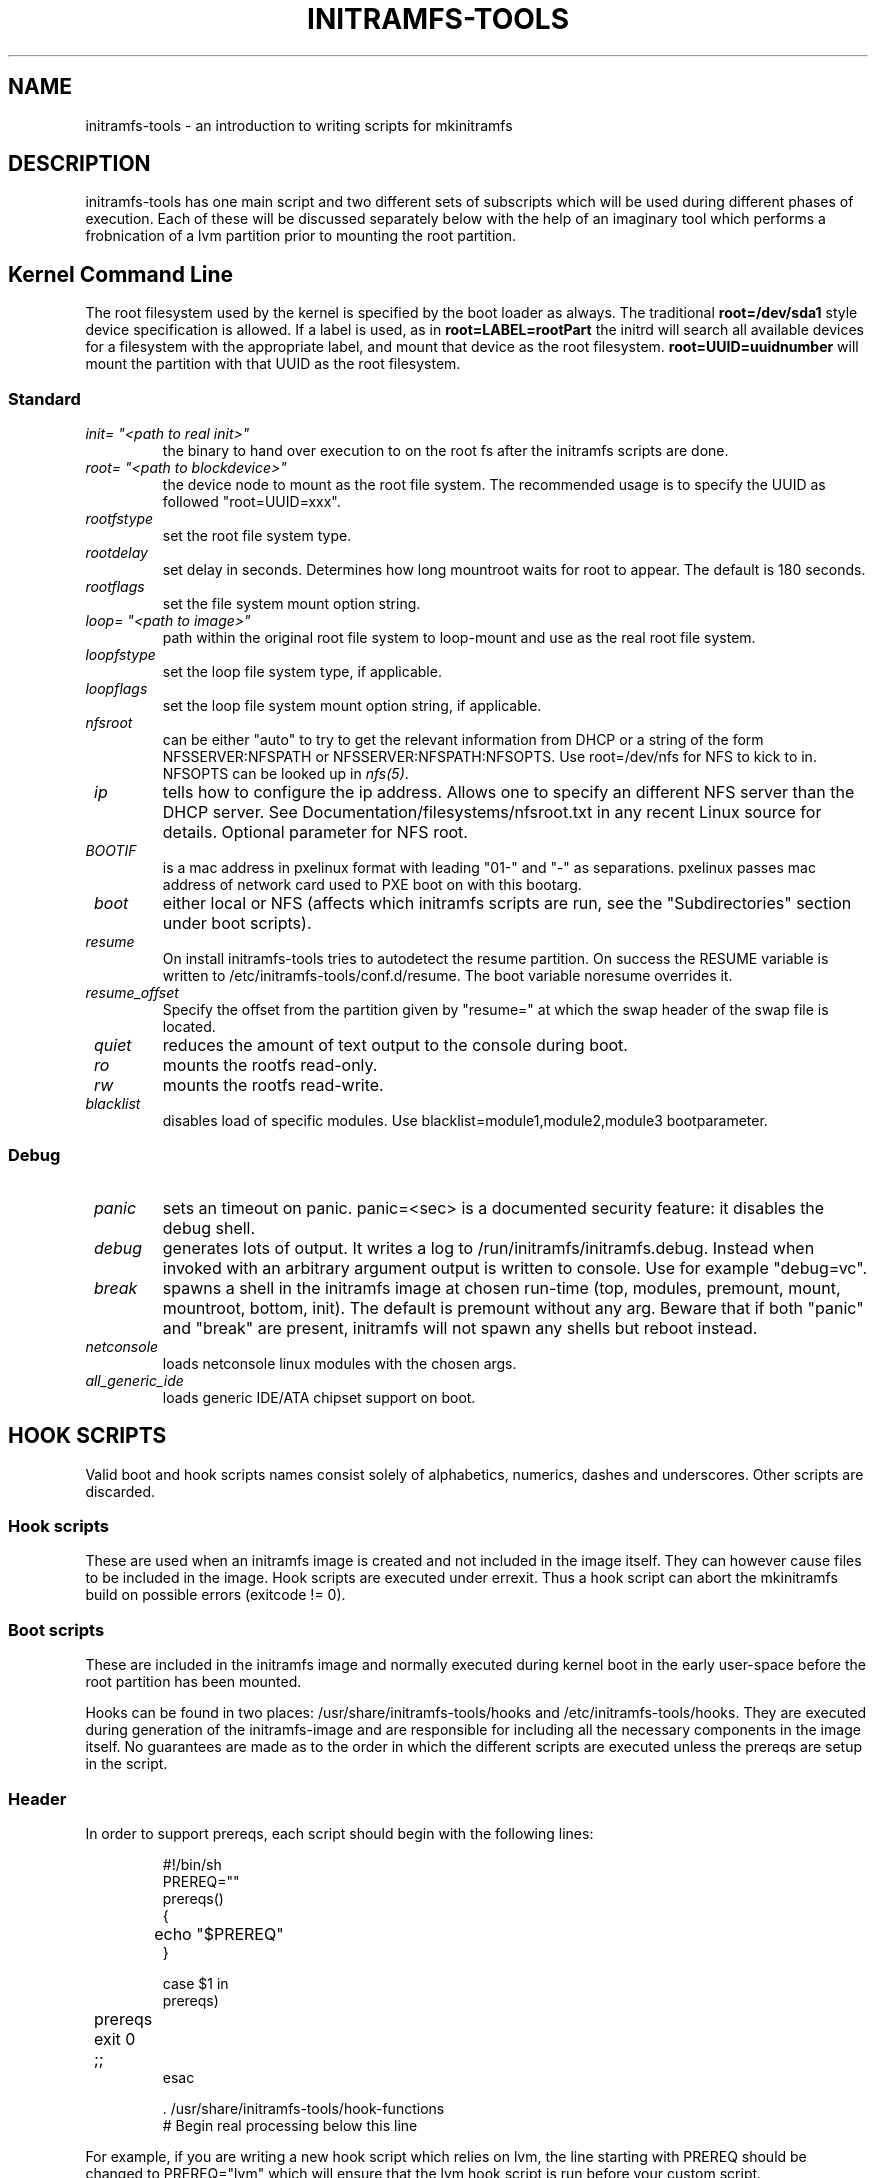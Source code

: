 .TH INITRAMFS-TOOLS 8  "2010/09/23" "Linux" "mkinitramfs script overview"

.SH NAME
initramfs-tools \- an introduction to writing scripts for mkinitramfs

.SH DESCRIPTION
initramfs-tools has one main script and two different sets of subscripts which
will be used during different phases of execution. Each of these will be
discussed separately below with the help of an imaginary tool which performs a
frobnication of a lvm partition prior to mounting the root partition.

.SH Kernel Command Line
The root filesystem used by the kernel is specified by the boot loader as
always. The traditional \fBroot=/dev/sda1\fR style device specification is
allowed. If a label is used, as in \fBroot=LABEL=rootPart\fR the initrd will
search all available devices for a filesystem with the appropriate label, and
mount that device as the root filesystem.  \fBroot=UUID=uuidnumber\fR will
mount the partition with that UUID as the root filesystem.

.SS Standard

.TP
\fB\fI init= "<path to real init>"
the binary to hand over execution to on the root fs after the initramfs scripts are done.

.TP
\fB\fI root= "<path to blockdevice>"
the device node to mount as the root file system.
The recommended usage is to specify the UUID as followed "root=UUID=xxx".

.TP
\fB\fI rootfstype
set the root file system type.

.TP
\fB\fI rootdelay
set delay in seconds. Determines how long mountroot waits for root to appear.
The default is 180 seconds.

.TP
\fB\fI rootflags
set the file system mount option string.

.TP
\fB\fI loop= "<path to image>"
path within the original root file system to loop-mount and use as the real
root file system.

.TP
\fB\fI loopfstype
set the loop file system type, if applicable.

.TP
\fB\fI loopflags
set the loop file system mount option string, if applicable.

.TP
\fB\fI nfsroot
can be either "auto" to try to get the relevant information from DHCP or a
string of the form NFSSERVER:NFSPATH or NFSSERVER:NFSPATH:NFSOPTS.
Use root=/dev/nfs for NFS to kick to in. NFSOPTS can be looked up in
\fInfs(5)\fP.

.TP
\fB\fI ip
tells how to configure the ip address. Allows one to specify an different
NFS server than the DHCP server. See Documentation/filesystems/nfsroot.txt
in any recent Linux source for details. Optional parameter for NFS root.

.TP
\fB\fI BOOTIF
is a mac address in pxelinux format with leading "01-" and "-" as separations.
pxelinux passes mac address of network card used to PXE boot on with this
bootarg.

.TP
\fB\fI boot
either local or NFS (affects which initramfs scripts are run, see the "Subdirectories" section under boot scripts).

.TP
\fB\fI resume
On install initramfs-tools tries to autodetect the resume partition. On success
the RESUME variable is written to /etc/initramfs-tools/conf.d/resume.
The boot variable noresume overrides it.

.TP
\fB\fI resume_offset
Specify the offset from the partition given by "resume=" at which the swap
header of the swap file is located.

.TP
\fB\fI quiet
reduces the amount of text output to the console during boot.

.TP
\fB\fI ro
mounts the rootfs read-only.

.TP
\fB\fI rw
mounts the rootfs read-write.

.TP
\fB\fI blacklist
disables load of specific modules.
Use blacklist=module1,module2,module3 bootparameter.

.SS Debug
.TP
\fB\fI panic
sets an timeout on panic.
panic=<sec> is a documented security feature: it disables the debug shell.

.TP
\fB\fI debug
generates lots of output. It writes a log to /run/initramfs/initramfs.debug.
Instead when invoked with an arbitrary argument output is written to console.
Use for example "debug=vc".

.TP
\fB\fI break
spawns a shell in the initramfs image at chosen run-time
(top, modules, premount, mount, mountroot, bottom, init).
The default is premount without any arg.
Beware that if both "panic" and "break" are present,
initramfs will not spawn any shells but reboot instead.

.TP
\fB\fI netconsole
loads netconsole linux modules with the chosen args.

.TP
\fB\fI all_generic_ide
loads generic IDE/ATA chipset support on boot.


.SH HOOK SCRIPTS

Valid boot and hook scripts names consist solely of alphabetics, numerics,
dashes and underscores. Other scripts are discarded.

.SS Hook scripts
These are used when an initramfs image is created and not included in the
image itself. They can however cause files to be included in the image.
Hook scripts are executed under errexit. Thus a hook script can abort the
mkinitramfs build on possible errors (exitcode != 0).

.SS Boot scripts
These are included in the initramfs image and normally executed during
kernel boot in the early user-space before the root partition has been
mounted.


Hooks can be found in two places: /usr/share/initramfs-tools/hooks and
/etc/initramfs-tools/hooks. They are executed during generation of the
initramfs-image and are responsible for including all the necessary components
in the image itself. No guarantees are made as to the order in which the
different scripts are executed unless the prereqs are setup in the script.

.SS Header
In order to support prereqs, each script should begin with the following lines:

.RS
.nf
#!/bin/sh
PREREQ=""
prereqs()
{
	echo "$PREREQ"
}

case $1 in
prereqs)
	prereqs
	exit 0
	;;
esac

\fR. /usr/share/initramfs-tools/hook-functions
# Begin real processing below this line
.fi
.RE

For example, if you are writing a new hook script which relies on lvm, the line
starting with PREREQ should be changed to PREREQ="lvm" which will ensure that
the lvm hook script is run before your custom script.

.SS Help functions
/usr/share/initramfs-tools/hook-functions contains a number of functions which
deal with some common tasks in a hook script:
.TP
\fB\fI
manual_add_modules
adds a module (and any modules which it depends on) to the initramfs image.
.RS
.PP
.B Example:
manual_add_modules isofs
.RE

.TP
\fB\fI
add_modules_from_file
reads a file containing a list of modules (one per line) to be added to the
initramfs image. The file can contain comments (lines starting with #) and
arguments to the modules by writing the arguments on the same line as the name
of the module.
.RS
.PP
.B Example:
add_modules_from_file /tmp/modlist
.RE

.TP
\fB\fI
force_load
adds a module (and its dependencies) to the initramfs image and also
unconditionally loads the module during boot. Also supports passing arguments
to the module by listing them after the module name.
.RS
.PP
.B Example:
force_load cdrom debug=1
.RE

.TP
\fB\fI
copy_modules_dir
copies an entire module directory from /lib/modules/KERNELVERSION/ into the
initramfs image.
.RS
.PP
.B Example:
copy_modules_dir kernel/drivers/ata
.RE

.SS Including binaries
If you need to copy binaries to the initramfs module, a command like this
should be used:
.PP
.RS
copy_exec /sbin/mdadm /sbin
.RE

mkinitramfs will automatically detect which libraries the executable depends on
and copy them to the initramfs. This means that most executables, unless
compiled with klibc, will automatically include glibc in the image which will
increase its size by several hundred kilobytes.

.SS Exported variables
mkinitramfs sets several variables for the hook scripts environment.

.TP
\fB\fI MODULESDIR
corresponds to the linux-2.6 modules dir.
.TP
\fB\fI version
is the $(uname \-r) linux-2.6 version against mkinitramfs is run.
.TP
\fB\fI CONFDIR
is the path of the used initramfs-tools configurations.
.TP
\fB\fI DESTDIR
is the root path of the newly build initramfs.
.TP
\fB\fI DPKG_ARCH
allows arch specific hook additions.
.TP
\fB\fI verbose
corresponds to the verbosity of the update-initramfs run.
.TP
\fB\fI MODULES
specifies which kind of modules should land on initramfs.
This setting shouldn't be overridden by hook script, but can guide them
on how much they need to include on initramfs.


.SH BOOT SCRIPTS

Similarly to hook scripts, boot scripts can be found in two places
/usr/share/initramfs-tools/scripts/ and /etc/initramfs-tools/scripts/. There
are a number of subdirectories to these two directories which control the boot
stage at which the scripts are executed.

.SS Header
Like for hook scripts, there are no guarantees as to the order in which the
different scripts in one subdirectory (see "Subdirectories" below) are
executed. In order to define a certain order, a similar header as for hook
scripts should be used:

.RS
.nf
#!/bin/sh
PREREQ=""
prereqs()
{
	echo "$PREREQ"
}

case $1 in
prereqs)
	prereqs
	exit 0
	;;
esac
.fi
.RE

Where PREREQ is modified to list other scripts in the same subdirectory if necessary.

.SS Help functions
A number of functions (mostly dealing with output) are provided to boot scripts in
.I /scripts/functions
:

.TP
\fB\fI
log_success_msg
Logs a success message
.RS
.PP
.B Example:
log_success_msg "Frobnication successful"
.RE

.TP
\fB\fI
log_failure_msg
Logs a failure message
.RS
.PP
.B Example:
log_failure_msg "Frobnication component froobz missing"
.RE

.TP
\fB\fI
log_warning_msg
Logs a warning message
.RS
.PP
.B Example:
log_warning_msg "Only partial frobnication possible"
.RE

.TP
\fB\fI
log_begin_msg
Logs a message that some processing step has begun

.TP
\fB\fI
log_end_msg
Logs a message that some processing step is finished
.RS
.PP
.B Example:
.PP
.RS
.nf
log_begin_msg "Frobnication begun"
# Do something
log_end_msg
.fi
.RE
.RE

.TP
\fB\fI
panic
Logs an error message and executes a shell in the initramfs image to allow the
user to investigate the situation.
.RS
.PP
.B Example:
panic "Frobnication failed"
.fi
.RE
.RE

.TP
\fB\fI
add_mountroot_fail_hook
Registers the script as able to provide possible further information, in the
event that the root device cannot be found. See the example script in the
initramfs-tools examples directory for more information.
.RS
.PP
.B Example:
add_mountroot_fail_hook
.RE

.SS Subdirectories
Both /usr/share/initramfs-tools/scripts and /etc/initramfs-tools/scripts
contains the following subdirectories.

.TP
\fB\fI
init-top
the scripts in this directory are the first scripts to be executed after sysfs
and procfs have been mounted.
It also runs the udev hook for populating the /dev tree (udev will keep
running until init-bottom).

.TP
\fB\fI
init-premount
happens after modules specified by hooks and /etc/initramfs-tools/modules
have been loaded.

.TP
\fB\fI
local-top OR nfs-top
After these scripts have been executed, the root device node is expected to be
present (local) or the network interface is expected to be usable (NFS).

.TP
\fB\fI
local-premount OR nfs-premount
are run after the sanity of the root device has been verified (local) or the
network interface has been brought up (NFS), but before the actual root fs has
been mounted.

.TP
\fB\fI
local-bottom OR nfs-bottom
are run after the rootfs has been mounted (local) or the NFS root share has
been mounted.

.TP
\fB\fI
init-bottom
are the last scripts to be executed before procfs and sysfs are moved to the
real rootfs and execution is turned over to the init binary which should now be
found in the mounted rootfs. udev is stopped.

.SS Boot parameters
.TP
\fB\fI
/conf/param.conf
allows boot scripts to change exported variables that are listed on top of init. Write the new values to it. It will be sourced after an boot script run if it exists.


.SH EXAMPLES

.SS Hook script
An example hook script would look something like this (and would usually be
placed in /etc/initramfs-tools/hooks/frobnicate):

.RS
.nf
#!/bin/sh
# Example frobnication hook script

PREREQ="lvm"
prereqs()
{
	echo "$PREREQ"
}

case $1 in
prereqs)
	prereqs
	exit 0
	;;
esac

\fR. /usr/share/initramfs-tools/hook-functions
# Begin real processing below this line

if [ ! \-x "/sbin/frobnicate" ]; then
	exit 0
fi

force_load frobnicator interval=10
cp /sbin/frobnicate "${DESTDIR}/sbin"
exit 0
.fi
.RE

.SS Boot script
An example boot script would look something like this (and would usually be placed in /etc/initramfs-tools/scripts/local-top/frobnicate):

.RS
.nf
#!/bin/sh
# Example frobnication boot script

PREREQ="lvm"
prereqs()
{
	echo "$PREREQ"
}

case $1 in
prereqs)
	prereqs
	exit 0
	;;
esac

\fR. /scripts/functions
# Begin real processing below this line
if [ ! \-x "/sbin/frobnicate" ]; then
	panic "Frobnication executable not found"
fi

if [ ! \-e "/dev/mapper/frobb" ]; then
	panic "Frobnication device not found"
fi

log_begin_msg "Starting frobnication"
/sbin/frobnicate "/dev/mapper/frobb" || panic "Frobnication failed"
log_end_msg

exit 0
.fi
.RE

.SS Exported variables
init sets several variables for the boot scripts environment.

.TP
\fB\fI ROOT
corresponds to the root boot option.
Advanced boot scripts like cryptsetup or live-initramfs need to play tricks.
Otherwise keep it alone.
.TP
\fB\fI ROOTDELAY, ROOTFLAGS, ROOTFSTYPE, IP
corresponds to the rootdelay, rootflags, rootfstype or ip boot option.
.TP
\fB\fI DPKG_ARCH
allows arch specific boot actions.
.TP
\fB\fI blacklist, panic, quiet, resume, noresume, resume_offset
set according relevant boot option.
.TP
\fB\fI break
Useful for manual intervention during setup and coding an boot script.
.TP
\fB\fI REASON
Argument passed to the \fIpanic\fP helper function.  Use to find out why
you landed in the initramfs shell.
.TP
\fB\fI init
passes the path to init(8) usually /sbin/init.
.TP
\fB\fI readonly
is the default for mounting the root corresponds to the ro bootarg.
Overridden by rw bootarg.
.TP
\fB\fI rootmnt
is the path where root gets mounted usually /root.
.TP
\fB\fI debug
indicates that a debug log is captured for further investigation.


.SH DEBUG
It is easy to check the generated initramfs for its content. One may need
to double-check if it contains the relevant binaries, libs or modules:
.RS
.nf
mkdir tmp/initramfs
cd tmp/initramfs
gunzip \-c /boot/initrd.img\-2.6.18\-1\-686 | \\
cpio \-i \-d \-H newc \-\-no\-absolute\-filenames
.fi
.RE


.SH AUTHOR
The initramfs-tools are written by Maximilian Attems <maks@debian.org>,
Jeff Bailey <jbailey@raspberryginger.com> and numerous others.
.PP
This manual was written by David  H\[:a]rdeman <david@hardeman.nu>,
updated by Maximilian Attems <maks@debian.org>.

.SH SEE ALSO
.BR
.IR initramfs.conf (5),
.IR mkinitramfs (8),
.IR update-initramfs(8).
